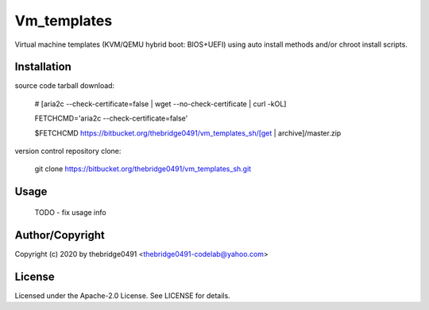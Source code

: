 Vm_templates
===========================================
.. .rst to .html: rst2html5 foo.rst > foo.html
..                pandoc -s -f rst -t html5 -o foo.html foo.rst

Virtual machine templates (KVM/QEMU hybrid boot: BIOS+UEFI) using auto install methods and/or chroot install scripts.

Installation
------------
source code tarball download:

        # [aria2c --check-certificate=false | wget --no-check-certificate | curl -kOL]

        FETCHCMD='aria2c --check-certificate=false'

        $FETCHCMD https://bitbucket.org/thebridge0491/vm_templates_sh/[get | archive]/master.zip

version control repository clone:

        git clone https://bitbucket.org/thebridge0491/vm_templates_sh.git

Usage
-----

        TODO - fix usage info

Author/Copyright
----------------
Copyright (c) 2020 by thebridge0491 <thebridge0491-codelab@yahoo.com>

License
-------
Licensed under the Apache-2.0 License. See LICENSE for details.
